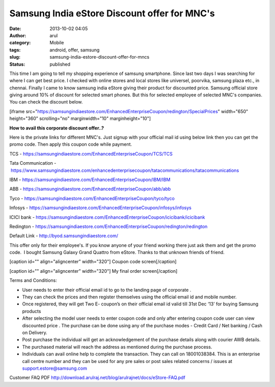 Samsung India eStore Discount offer for MNC's
#############################################
:date: 2013-10-02 04:05
:author: arul
:category: Mobile
:tags: android, offer, samsung
:slug: samsung-india-estore-discount-offer-for-mncs
:status: published

This time I am going to tell my shopping experience of samsung
smartphone. Since last two days I was searching for where I can get best
price. I checked with online stores and local stores like universel,
poorvika, samsung plaza etc., in chennai. Finally I came to know samsung
india eStore giving their product for discounted price. Samsung official
store giving around 10% of discount for selected smart phones. But this
for selected employee of selected MNC's companies. You can check the
discount below.

[iframe
src="https://samsungindiaestore.com/EnhancedEnterpriseCoupon/redington/SpecialPrices"
width="650" height="360" scrolling="no" marginwidth="10"
marginheight="10"]

**How to avail this corporate discount offer..?**

Here is the private links for different MNC's. Just signup with your
official mail id using below link then you can get the promo code. Then
apply this coupon code while payment.

TCS - https://samsungindiaestore.com/EnhancedEnterpriseCoupon/TCS/TCS

Tata Communication
- https://www.samsungindiaestore.com/enhancedenterprisecoupon/tatacommunications/tatacommunications

IBM - https://samsungindiaestore.com/EnhancedEnterpriseCoupon/IBM/IBM

ABB - https://samsungindiaestore.com/EnhancedEnterpriseCoupon/abb/abb

Tyco - https://samsungindiaestore.com/EnhancedEnterpriseCoupon/tyco/tyco

Infosys
- https://samsungindiaestore.com/EnhancedEnterpriseCoupon/infosys/infosys

ICICI bank -
https://samsungindiaestore.com/EnhancedEnterpriseCoupon/icicibank/icicibank

Redington -
https://samsungindiaestore.com/EnhancedEnterpriseCoupon/redington/redington

Default Link - http://byod.samsungindiaestore.com/

This offer only for their employee's. If you know anyone of your friend
working there just ask them and get the promo code.  I bought Samsung
Galaxy Grand Quattro from eStore. Thanks to that unknown friends of
friend.

[caption id="" align="aligncenter" width="320"]\ |Coupon code| Coupon
code screen[/caption]

[caption id="" align="aligncenter" width="320"]\ |My final order screen|
My final order screen[/caption]

Terms and Conditions:

-  User needs to enter their official email id to go to the landing page
   of corporate .
-  They can check the prices and then register themselves using the
   official email id and mobile number.
-  Once registered, they will get Two E- coupon’s on their official
   email id valid till 31st Dec ‘13’ for buying Samsung products
-  After selecting the model user needs to enter coupon code and only
   after entering coupon code user can view discounted price . The
   purchase can be done using any of the purchase modes - Credit Card /
   Net banking / Cash on Delivery.
-  Post purchase the individual will get an acknowledgement of the
   purchase details along with courier AWB details.
-  The purchased material will reach the address as mentioned during the
   purchase process.
-  Individuals can avail online help to complete the transaction. They
   can call on 18001038384. This is an enterprise call centre number and
   they can be used for any pre sales or post sales related concerns /
   issues at support.estore@samsung.com

Customer FAQ
PDF \ http://download.arulraj.net/blog/arulrajnet/docs/eStore-FAQ.pdf

.. |Coupon code| image:: http://3.bp.blogspot.com/-pdpdIsVloNM/UkvuFtsYDSI/AAAAAAAAVZc/LdT9M-FanVw/s320/coupon-code.PNG
   :target: http://3.bp.blogspot.com/-pdpdIsVloNM/UkvuFtsYDSI/AAAAAAAAVZc/LdT9M-FanVw/s1600/coupon-code.PNG
.. |My final order screen| image:: http://2.bp.blogspot.com/-gCg4vTZ7HPQ/UkvuF5jcxmI/AAAAAAAAVZg/1MSCoW3kUJY/s320/myorder.PNG
   :target: http://2.bp.blogspot.com/-gCg4vTZ7HPQ/UkvuF5jcxmI/AAAAAAAAVZg/1MSCoW3kUJY/s1600/myorder.PNG
